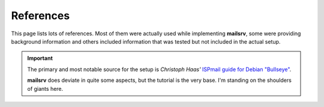 ##########
References
##########

This page lists lots of references. Most of them were actually used while
implementing **mailsrv**, some were providing background information and others
included information that was tested but not included in the actual setup.

.. important::
   The primary and most notable source for the setup is *Christoph Haas'*
   `ISPmail guide for Debian "Bullseye" <https://workaround.org/bullseye/>`_.

   **mailsrv** does deviate in quite some aspects, but the tutorial is the very
   base. I'm standing on the shoulders of giants here.
